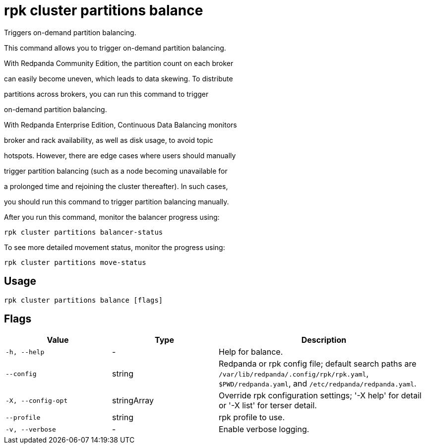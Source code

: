 = rpk cluster partitions balance
:description: rpk cluster partitions balance

Triggers on-demand partition balancing.

This command allows you to trigger on-demand partition balancing.

With Redpanda Community Edition, the partition count on each broker
can easily become uneven, which leads to data skewing. To distribute
partitions across brokers, you can run this command to trigger
on-demand partition balancing.

With Redpanda Enterprise Edition, Continuous Data Balancing monitors
broker and rack availability, as well as disk usage, to avoid topic
hotspots. However, there are edge cases where users should manually
trigger partition balancing (such as a node becoming unavailable for
a prolonged time and rejoining the cluster thereafter). In such cases,
you should run this command to trigger partition balancing manually.

After you run this command, monitor the balancer progress using:

    rpk cluster partitions balancer-status

To see more detailed movement status, monitor the progress using:

    rpk cluster partitions move-status

== Usage

[,bash]
----
rpk cluster partitions balance [flags]
----

== Flags

[cols="1m,1a,2a"]
|===
|*Value* |*Type* |*Description*

|-h, --help |- |Help for balance.

|--config |string |Redpanda or rpk config file; default search paths are `/var/lib/redpanda/.config/rpk/rpk.yaml`, `$PWD/redpanda.yaml`, and `/etc/redpanda/redpanda.yaml`.

|-X, --config-opt |stringArray |Override rpk configuration settings; '-X help' for detail or '-X list' for terser detail.

|--profile |string |rpk profile to use.

|-v, --verbose |- |Enable verbose logging.
|===
